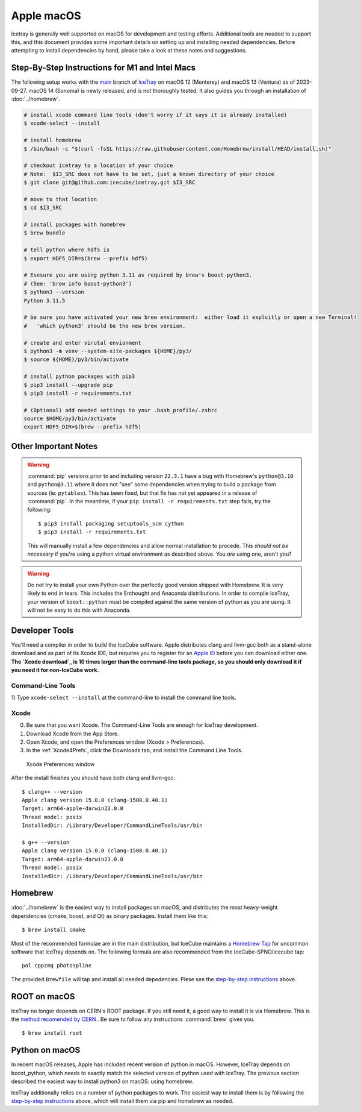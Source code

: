 .. highlight:: console

Apple macOS
^^^^^^^^^^^

Icetray is generally well supported on macOS for development and testing efforts.
Additional tools are needed to support this, and this document provides some important details
on setting up and installing needed dependencies.  Before attempting to install dependencies
by hand, please take a look at these notes and suggestions.

Step-By-Step Instructions for M1 and Intel Macs
"""""""""""""""""""""""""""""""""""""""""""""""

The following setup works with the main_ branch of
IceTray_ on macOS 12 (Monterey) and macOS 13 (Ventura) as of 2023-09-27.
macOS 14 (Sonoma) is newly released, and is not thoroughly tested.
It also guides you through an installation of :doc:`../homebrew`.

.. _main: https://github.com/icecube/icetray/tree/main
.. _IceTray: https://github.com/icecube/icetray

.. code-block:: console

   # install xcode command line tools (don't worry if it says it is already installed)
   $ xcode-select --install

   # install homebrew
   $ /bin/bash -c "$(curl -fsSL https://raw.githubusercontent.com/Homebrew/install/HEAD/install.sh)"

   # checkout icetray to a location of your choice
   # Note:  $I3_SRC does not have to be set, just a known directory of your choice
   $ git clone git@github.com:icecube/icetray.git $I3_SRC

   # move to that location
   $ cd $I3_SRC

   # install packages with homebrew
   $ brew bundle

   # tell python where hdf5 is
   $ export HDF5_DIR=$(brew --prefix hdf5)

   # Esnsure you are using python 3.11 as required by brew's boost-python3.
   # (See: 'brew info boost-python3')
   $ python3 --version
   Python 3.11.5

   # be sure you have activated your new brew environment:  either load it explcitly or open a new Terminal!
   #   'which python3' should be the new brew version.

   # create and enter virutal envionment
   $ python3 -m venv --system-site-packages ${HOME}/py3/
   $ source ${HOME}/py3/bin/activate

   # install python packages with pip3
   $ pip3 install --upgrade pip
   $ pip3 install -r requirements.txt

   # (Optional) add needed settings to your .bash_profile/.zshrc
   source $HOME/py3/bin/activate
   export HDF5_DIR=$(brew --prefix hdf5)

Other Important Notes
"""""""""""""""""""""

.. warning::

   :command:`pip` versions prior to and including version ``22.3.1``
   have a bug with Homebrew's ``python@3.10`` and ``python@3.11``
   where it does not "see" some dependencies when trying to build a
   package from sources (ie: ``pytables``). This has been fixed, but
   that fix has not yet appeared in a release of :command:`pip`. In
   the meantime, if your ``pip install -r requirements.txt`` step
   fails, try the following::

     $ pip3 install packaging setuptools_scm cython
     $ pip3 install -r requirements.txt

   This will manually install a few dependencies and allow normal
   installation to procede. This *should not be necessary* if you're
   using a python virtual environment as described above. You *are*
   using one, aren't you?

.. warning::

   Do not try to install your own Python over the perfectly good version
   shipped with Homebrew. It is very likely to end in tears. This
   includes the Enthought and Anaconda distributions. In order to compile
   IceTray, your version of ``boost::python`` must be compiled against the same
   version of python as you are using. It will not be easy to do this with
   Anaconda.

Developer Tools
"""""""""""""""

You'll need a compiler in order to build the IceCube software. Apple distributes
clang and llvm-gcc both as a stand-alone download and as part of its Xcode IDE,
but requires you to register for an `Apple ID`_  before you can download either
one. **The `Xcode download`_ is 10 times larger than the command-line tools
package, so you should only download it if you need it for non-IceCube work.**

.. _`Apple ID`: https://support.apple.com/apple-id
.. _`Xcode download`: https://developer.apple.com/downloads

Command-Line Tools
..................

1) Type ``xcode-select --install`` at the command-line to install
the command line tools.

Xcode
.....

0) Be sure that you want Xcode. The Command-Line Tools are enough for IceTray development.

1) Download Xcode from the App Store.

2) Open Xcode, and open the Preferences window (Xcode > Preferences).

3) In the :ref:`Xcode4Prefs`, click the Downloads tab, and install the
   Command Line Tools.

.. _Xcode4Prefs:

.. figure:: ../figs/xcode4_prefs.png
	:width: 432px

	Xcode Preferences window

After the install finishes you should have both clang and llvm-gcc::

	$ clang++ --version
	Apple clang version 15.0.0 (clang-1500.0.40.1)
	Target: arm64-apple-darwin23.0.0
	Thread model: posix
	InstalledDir: /Library/Developer/CommandLineTools/usr/bin

	$ g++ --version
	Apple clang version 15.0.0 (clang-1500.0.40.1)
	Target: arm64-apple-darwin23.0.0
	Thread model: posix
	InstalledDir: /Library/Developer/CommandLineTools/usr/bin

.. _osx/homebrew:

Homebrew
""""""""

:doc:`../homebrew` is the easiest way to install packages on macOS, and
distributes the most heavy-weight dependencies (cmake, boost, and Qt) as binary
packages.  Install them like this::

  $ brew install cmake

Most of the recommended formulae are in the main distribution, but IceCube
maintains a `Homebrew Tap`_ for uncommon software that IceTray depends on.
The following formula are also recommended from the IceCube-SPNO/icecube tap::

  pal cppzmq photospline

.. _`Homebrew Tap`: https://docs.brew.sh/Taps

The provided ``Brewfile`` will tap and install all needed depedencies.
Plese see the `step-by-step instructions
<#step-by-step-instructions-for-m1-and-intel-macs>`_ above.

ROOT on macOS
"""""""""""""

IceTray no longer depends on CERN's ROOT package. If you still need it, a
good way to install it is via Homebrew. This is the `method recomended
by CERN <https://root.cern/install/#macos-package-managers>`_ . Be sure to
follow any instructions :command:`brew` gives you.
::

   $ brew install root

.. _osxpythonsetup:

Python on macOS
"""""""""""""""

In recent macOS releases, Apple has included recent version of python in
macOS. However, IceTray depends on boost_python, which needs to exactly match the selected
version of python used with IceTray.  The previous section described the easiest
way to install python3 on macOS: using homebrew.

IceTray additionally relies on a number of python packages to work.
The easiest way to install them is by following the `step-by-step instructions
<#step-by-step-instructions-for-m1-and-intel-macs>`_ above, which will
install them via pip and homebrew as needed.
